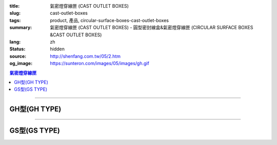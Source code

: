 :title: 氣密燈穿線匣 (CAST OUTLET BOXES)
:slug: cast-outlet-boxes
:tags: product, 產品, circular-surface-boxes-cast-outlet-boxes
:summary: 氣密燈穿線匣 (CAST OUTLET BOXES) - 圓型密封線盒&氣密燈穿線匣 (CIRCULAR SURFACE BOXES &CAST OUTLET BOXES)
:lang: zh
:status: hidden
:source: http://shenfang.com.tw/05/2.htm
:og_image: https://sunteron.com/images/05/images/gh.gif

.. contents:: 氣密燈穿線匣

----

GH型(GH TYPE)
+++++++++++++

.. image:: {filename}/images/05/images/gh.gif
   :name: http://shenfang.com.tw/05/images/GH.gif
   :alt: product
   :class: img-fluid

.. image:: {filename}/images/05/images/gh-1.gif
   :name: http://shenfang.com.tw/05/images/GH-1.gif
   :alt: product
   :class: img-fluid

.. raw:: html

  <p align="left"><font size="2">單位</font><font size="2" face="新細明體">:<span lang="en">±</span>3mm</font><table border="1" cellspacing="0" style="border-collapse: collapse" bordercolor="#111111" width="100%" cellpadding="0" id="AutoNumber6" height="199">
    <tr>
      <td width="12%" rowspan="2" height="69" bgcolor="#FFCCCC">
          <p style="line-height: 150%; margin-top: 0; margin-bottom: 0" align="center">
          <font size="2">規格</font></p>
          <p style="line-height: 150%; margin-top: 0; margin-bottom: 0" align="center">
          <font size="2" face="Arial Narrow">SIZE</font></p>
          <p style="line-height: 150%; margin-top: 0; margin-bottom: 0" align="center">
          <font size="2" face="Arial Narrow">(IN)</font></td>
      <td width="12%" height="36" bgcolor="#FFCCCC">
          <p style="margin-top: 2; margin-bottom: 0" align="center">       
  <font size="2" face="細明體">鑄鐵</font><font size="2"> <br>       
          </font>       
  <font size="2" face="Arial Narrow">Cast Iron</font></td>
      <td width="15%" height="36" bgcolor="#FFCCCC">
          <p align="center">         
  <font size="2">可鍛鑄鐵 <br>        
          </font>        
  <font size="2" face="Arial Narrow">Malleable Iron</font></td>
      <td width="15%" rowspan="2" align="center" height="69" bgcolor="#FFCCCC">         
  <font size="2">表面處理 <br>        
          </font>        
  <font size="2" face="Arial Narrow">Standard<br>        
          Finishes</font></td>
      <td width="46%" colspan="4" height="36" bgcolor="#FFCCCC">
          <p align="center">         
  <font size="2">尺寸</font> <font size="1" face="Arial Narrow">&nbsp; </font> 
          <font size="2" face="Arial Narrow">Dimensions</font></td>
    </tr>
    <tr>
      <td width="12%" height="32" bgcolor="#FFCCCC">
          <p align="center" style="margin-top: 0; margin-bottom: 0">         
  <font size="2">型號 <br>        
          </font>        
  <font size="2" face="Arial Narrow">Cat. No.</font></td>
      <td width="15%" height="32" bgcolor="#FFCCCC">
          <p align="center" style="margin-top: 0; margin-bottom: 0">         
  <font size="2">型號 <br>        
          </font>        
  <font size="2" face="Arial Narrow">Cat. No.</font></td>
      <td width="11%" align="center" height="32" bgcolor="#FFCCCC">A</td>
      <td width="11%" align="center" height="32" bgcolor="#FFCCCC">B</td>
      <td width="12%" align="center" height="32" bgcolor="#FFCCCC">C</td>
      <td width="12%" align="center" height="32" bgcolor="#FFCCCC">D</td>
    </tr>
    <tr>
      <td width="12%" height="43" align="center"><font face="Arial">1/2</font></td>
      <td width="12%" height="43" align="center"><font face="Arial">GH 16</font></td>
      <td width="15%" height="43" align="center"><font face="Arial">GH 16-M</font></td>
      <td width="15%" rowspan="3" height="129">
      <p align="center">       
  <font size="2">電鍍鋅<br>       
  </font>       
  <font size="1" face="Arial, Helvetica, sans-serif">Zinc<br>       
  Electroplate<br>       
  </font>       
  <font size="2">熱浸鋅<br>       
  </font>       
  <font size="1" face="Arial, Helvetica, sans-serif">H.D.<br>       
  Galvanize</font></td>
      <td width="11%" align="center" height="43"><font face="Arial">42</font></td>
      <td width="11%" align="center" height="43"><font face="Arial">115</font></td>
      <td width="12%" align="center" height="43"><font face="Arial">120</font></td>
      <td width="12%" align="center" height="43"><font face="Arial">77</font></td>
    </tr>
    <tr>
      <td width="12%" height="43" align="center" bgcolor="#FFCCCC">
      <font face="Arial">3/4</font></td>
      <td width="12%" height="43" align="center" bgcolor="#FFCCCC">
      <font face="Arial">GH 22</font></td>
      <td width="15%" height="43" align="center" bgcolor="#FFCCCC">
      <font face="Arial">GH 22-M</font></td>
      <td width="11%" align="center" height="43" bgcolor="#FFCCCC">
      <font face="Arial">42</font></td>
      <td width="11%" align="center" height="43" bgcolor="#FFCCCC">
      <font face="Arial">115</font></td>
      <td width="12%" align="center" height="43" bgcolor="#FFCCCC">
      <font face="Arial">120</font></td>
      <td width="12%" align="center" height="43" bgcolor="#FFCCCC">
      <font face="Arial">77</font></td>
    </tr>
    <tr>
      <td width="12%" height="43" align="center"><font face="Arial">1</font></td>
      <td width="12%" height="43" align="center"><font face="Arial">GH 28</font></td>
      <td width="15%" height="43" align="center"><font face="Arial">GH 28-M</font></td>
      <td width="11%" align="center" height="43"><font face="Arial">56</font></td>
      <td width="11%" align="center" height="43"><font face="Arial">126</font></td>
      <td width="12%" align="center" height="43"><font face="Arial">132</font></td>
      <td width="12%" align="center" height="43"><font face="Arial">95</font></td>
    </tr>
  </table>

----

GS型(GS TYPE)
+++++++++++++

.. image:: {filename}/images/05/images/gs.gif
   :name: http://shenfang.com.tw/05/images/GS.gif
   :alt: product
   :class: img-fluid

.. image:: {filename}/images/05/images/gs-1.jpg
   :name: http://shenfang.com.tw/05/images/GS-1.jpg
   :alt: product
   :class: img-fluid

.. raw:: html

  <p align="left"><font size="2">單位</font><font size="2" face="新細明體">:<span lang="en">±</span>3mm</font><table border="1" cellspacing="0" style="border-collapse: collapse" bordercolor="#111111" width="100%" cellpadding="0" id="AutoNumber6" height="214">
    <tr>
      <td width="12%" rowspan="2" height="69" bgcolor="#FFCCCC">
          <p style="line-height: 150%; margin-top: 0; margin-bottom: 0" align="center">
          <font size="2">規格</font></p>
          <p style="line-height: 150%; margin-top: 0; margin-bottom: 0" align="center">
          <font size="2" face="Arial Narrow">SIZE</font></p>
          <p style="line-height: 150%; margin-top: 0; margin-bottom: 0" align="center">
          <font size="2" face="Arial Narrow">(IN)</font></td>
      <td width="12%" height="36" bgcolor="#FFCCCC">
          <p style="margin-top: 2; margin-bottom: 0" align="center">       
  <font size="2" face="細明體">鑄鐵</font><font size="2"> <br>       
          </font>       
  <font size="2" face="Arial Narrow">Cast Iron</font></td>
      <td width="15%" height="36" bgcolor="#FFCCCC">
          <p align="center">         
  <font size="2">可鍛鑄鐵 <br>        
          </font>        
  <font size="2" face="Arial Narrow">Malleable Iron</font></td>
      <td width="15%" rowspan="2" align="center" height="69" bgcolor="#FFCCCC">         
  <font size="2">表面處理 <br>        
          </font>        
  <font size="2" face="Arial Narrow">Standard<br>        
          Finishes</font></td>
      <td width="46%" colspan="4" height="36" bgcolor="#FFCCCC">
          <p align="center">         
  <font size="2">尺寸</font> <font size="1" face="Arial Narrow">&nbsp; </font> 
          <font size="2" face="Arial Narrow">Dimensions</font></td>
    </tr>
    <tr>
      <td width="12%" height="32" bgcolor="#FFCCCC">
          <p align="center" style="margin-top: 0; margin-bottom: 0">         
  <font size="2">型號 <br>        
          </font>        
  <font size="2" face="Arial Narrow">Cat. No.</font></td>
      <td width="15%" height="32" bgcolor="#FFCCCC">
          <p align="center" style="margin-top: 0; margin-bottom: 0">         
  <font size="2">型號 <br>        
          </font>        
  <font size="2" face="Arial Narrow">Cat. No.</font></td>
      <td width="11%" align="center" height="32" bgcolor="#FFCCCC">A</td>
      <td width="11%" align="center" height="32" bgcolor="#FFCCCC">B</td>
      <td width="12%" align="center" height="32" bgcolor="#FFCCCC">C</td>
      <td width="12%" align="center" height="32" bgcolor="#FFCCCC">D</td>
    </tr>
    <tr>
      <td width="12%" height="48" align="center"><font face="Arial">1/2</font></td>
      <td width="12%" height="48" align="center"><font face="Arial">GS 16</font></td>
      <td width="15%" height="48" align="center"><font face="Arial">GS 16-M</font></td>
      <td width="15%" rowspan="3" height="144">
      <p align="center">       
  <font size="2">電鍍鋅<br>       
  </font>       
  <font size="1" face="Arial, Helvetica, sans-serif">Zinc<br>       
  Electroplate<br>       
  </font>       
  <font size="2">熱浸鋅<br>       
  </font>       
  <font size="1" face="Arial, Helvetica, sans-serif">H.D.<br>       
  Galvanize</font></td>
      <td width="11%" align="center" height="48"><font face="Arial">42</font></td>
      <td width="11%" align="center" height="48"><font face="Arial">115</font></td>
      <td width="12%" align="center" height="48"><font face="Arial">120</font></td>
      <td width="12%" align="center" height="48"><font face="Arial">65</font></td>
    </tr>
    <tr>
      <td width="12%" height="48" align="center" bgcolor="#FFCCCC">
      <font face="Arial">3/4</font></td>
      <td width="12%" height="48" align="center" bgcolor="#FFCCCC">
      <font face="Arial">GS 22</font></td>
      <td width="15%" height="48" align="center" bgcolor="#FFCCCC">
      <font face="Arial">GS 22-M</font></td>
      <td width="11%" align="center" height="48" bgcolor="#FFCCCC">
      <font face="Arial">42</font></td>
      <td width="11%" align="center" height="48" bgcolor="#FFCCCC">
      <font face="Arial">115</font></td>
      <td width="12%" align="center" height="48" bgcolor="#FFCCCC">
      <font face="Arial">120</font></td>
      <td width="12%" align="center" height="48" bgcolor="#FFCCCC">
      <font face="Arial">65</font></td>
    </tr>
    <tr>
      <td width="12%" height="48" align="center"><font face="Arial">1</font></td>
      <td width="12%" height="48" align="center"><font face="Arial">GS 28</font></td>
      <td width="15%" height="48" align="center"><font face="Arial">GS 28-M</font></td>
      <td width="11%" align="center" height="48"><font face="Arial">56</font></td>
      <td width="11%" align="center" height="48"><font face="Arial">126</font></td>
      <td width="12%" align="center" height="48"><font face="Arial">132</font></td>
      <td width="12%" align="center" height="48"><font face="Arial">65</font></td>
    </tr>
  </table>

